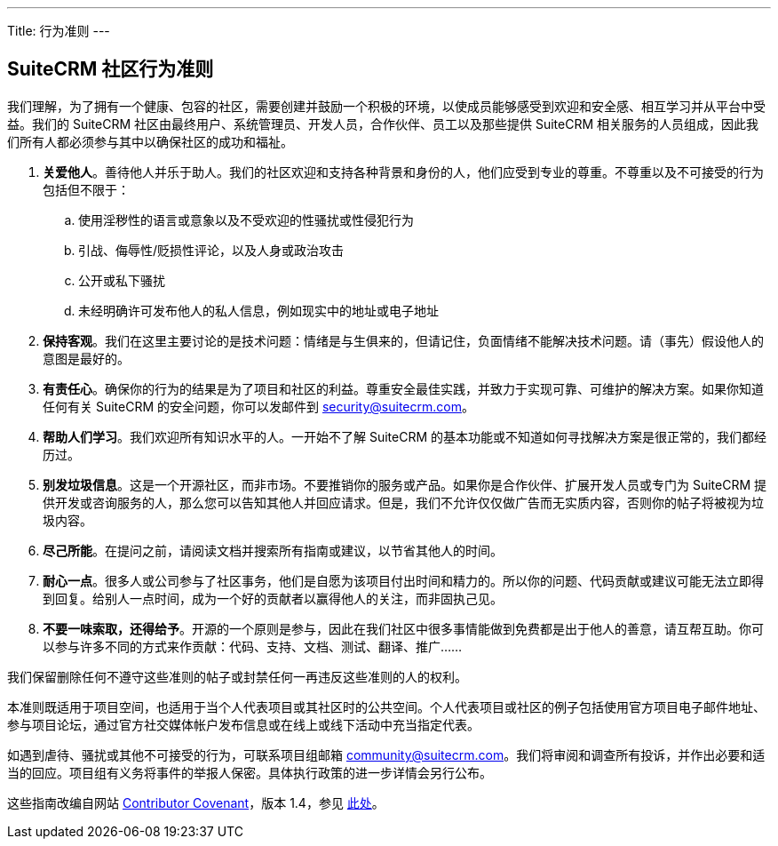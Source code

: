 ---
Title: 行为准则
---

== SuiteCRM 社区行为准则

我们理解，为了拥有一个健康、包容的社区，需要创建并鼓励一个积极的环境，以使成员能够感受到欢迎和安全感、相互学习并从平台中受益。我们的 SuiteCRM 社区由最终用户、系统管理员、开发人员，合作伙伴、员工以及那些提供 SuiteCRM 相关服务的人员组成，因此我们所有人都必须参与其中以确保社区的成功和福祉。

. **关爱他人**。善待他人并乐于助人。我们的社区欢迎和支持各种背景和身份的人，他们应受到专业的尊重。不尊重以及不可接受的行为包括但不限于：

.. 使用淫秽性的语言或意象以及不受欢迎的性骚扰或性侵犯行为
        
.. 引战、侮辱性/贬损性评论，以及人身或政治攻击
        
.. 公开或私下骚扰
        
.. 未经明确许可发布他人的私人信息，例如现实中的地址或电子地址
        
. **保持客观**。我们在这里主要讨论的是技术问题：情绪是与生俱来的，但请记住，负面情绪不能解决技术问题。请（事先）假设他人的意图是最好的。
    
. **有责任心**。确保你的行为的结果是为了项目和社区的利益。尊重安全最佳实践，并致力于实现可靠、可维护的解决方案。如果你知道任何有关 SuiteCRM 的安全问题，你可以发邮件到 mailto:security@suitecrm.com[security@suitecrm.com]。
    
. **帮助人们学习**。我们欢迎所有知识水平的人。一开始不了解 SuiteCRM 的基本功能或不知道如何寻找解决方案是很正常的，我们都经历过。
    
. **别发垃圾信息**。这是一个开源社区，而非市场。不要推销你的服务或产品。如果你是合作伙伴、扩展开发人员或专门为 SuiteCRM 提供开发或咨询服务的人，那么您可以告知其他人并回应请求。但是，我们不允许仅仅做广告而无实质内容，否则你的帖子将被视为垃圾内容。
    
. **尽己所能**。在提问之前，请阅读文档并搜索所有指南或建议，以节省其他人的时间。
    
. **耐心一点**。很多人或公司参与了社区事务，他们是自愿为该项目付出时间和精力的。所以你的问题、代码贡献或建议可能无法立即得到回复。给别人一点时间，成为一个好的贡献者以赢得他人的关注，而非固执己见。
    
. **不要一味索取，还得给予**。开源的一个原则是参与，因此在我们社区中很多事情能做到免费都是出于他人的善意，请互帮互助。你可以参与许多不同的方式来作贡献：代码、支持、文档、测试、翻译、推广……
    

  
  

我们保留删除任何不遵守这些准则的帖子或封禁任何一再违反这些准则的人的权利。

本准则既适用于项目空间，也适用于当个人代表项目或其社区时的公共空间。个人代表项目或社区的例子包括使用官方项目电子邮件地址、参与项目论坛，通过官方社交媒体帐户发布信息或在线上或线下活动中充当指定代表。

如遇到虐待、骚扰或其他不可接受的行为，可联系项目组邮箱 mailto:community@suitecrm.com[community@suitecrm.com]。我们将审阅和调查所有投诉，并作出必要和适当的回应。项目组有义务将事件的举报人保密。具体执行政策的进一步详情会另行公布。

这些指南改编自网站 http://contributor-covenant.org/[Contributor Covenant]，版本 1.4，参见 http://contributor-covenant.org/version/1/4/[此处]。


